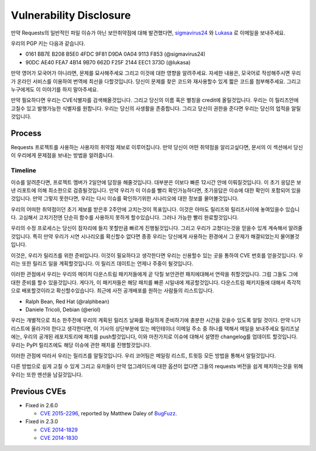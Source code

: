 Vulnerability Disclosure
========================

만약 Requests의 일반적인 파일 이슈가 아닌 보안취약점에 대해 발견했다면,
`sigmavirus24 <mailto:graffatcolmingov@gmail.com>`_ 와 `Lukasa <mailto:cory@lukasa.co.uk>`_ 로 이메일을 보내주세요.

우리의 PGP 키는 다음과 같습니다.

- 0161 BB7E B208 B5E0 4FDC  9F81 D9DA 0A04 9113 F853 (@sigmavirus24)

- 90DC AE40 FEA7 4B14 9B70  662D F25F 2144 EEC1 373D (@lukasa)

만약 영어가 모국어가 아니라면, 문제를 묘사해주세요 그리고 이것에 대한 영향을 알려주세요.
자세한 내용은, 모국어로 작성해주시면 우리가 온라인 서비스를 이용하여 번역에 최선을 다할것입니다.
당신이 문제를 찾은 코드와 재사용할수 있게 짧은 코드를 첨부해주세요.
그리고 누구에게도 이 이야기를 하지 말아주세요.

만약 필요하다면 우리는 CVE식별자를 검색해올것입니다. 그리고 당신의 이름 혹은 별칭을 credit에 올릴것입니다.
우리는 이 릴리즈안에 고칠수 있고 발행가능한 식별자를 원합니다.
우리는 당신의 사생활을 존중합니다. 그리고 당신이 권한을 준다면 우리는 당신의 업적을 알릴것입니다.

Process
-------

Requests 프로젝트를 사용하는 사용자의 취약점 제보로 이루어집니다.
만약 당신이 어떤 취약점을 알리고싶다면, 문서의 이 섹션에서 당신이 우리에게 문제점을 보내는 방법을 알려줍니다.

Timeline
~~~~~~~~

이슈를 알려준다면, 프로젝트 멤버가 2일안에 답장을 해줄것입니다.
대부분은 이보다 빠른 12시간 안에 이뤄질것입니다.
이 초기 응답은 보낸 리포트에 의해 최소한으로 검증될것입니다.
만약 우리가 이 이슈를 빨리 확인가능하다면, 초기응답은 이슈에 대한 확인이 포함되어 있을 것입니다.
만약 그렇지 못한다면, 우리는 다시 이슈를 확인하기위한 시나리오에 대한 정보를 물어볼것입니다.

우리의 어떠한 취약점이던 초기 제보를 받은후 2주안에 고치는것이 목표입니다.
이것은 아마도 릴리즈와 릴리즈사이에 놓여있을수 있습니다. 고심해서 고치기전엔 단순히 함수를 사용하지 못하게 할수있습니다.
그러나 가능한 빨리 완료할것입니다.

우리의 수정 프로세스는 당신이 잠자리에 들지 못할만큼 빠르게 진행될것입니다.
그리고 우리가 고쳤다는것을 믿을수 있게 계속해서 알려줄것입니다.
특히 만약 우리가 시연 시나리오를 확신할수 없다면 종종 우리는 당신에게 사용하는 환경에서 그 문제가 해결되었는지 물어볼것입니다.

이것은, 우리가 릴리즈를 위한 준비입니다.
이것이 필요하다고 생각한다면 우리는 신용할수 있는 곳을 통하여 CVE 번호를 얻을것입니다.
우리는 또한 릴리즈 일을 계획할것입니다.
이 릴리즈 데이트는 언제나 주중이 될것입니다.

이러한 관점에서 우리는 우리의 메이저 다운스트림 패키저들에게 곧 닥칠 보안관련 패치에대해서 연락을 취할것입니다. 그럼 그들도 그에 대한 준비를 할수 있을것입니다.
게다가, 이 패키저들은 해당 패치를 빠른 시일내에 제공할것입니다.
다운스트림 패키지들에 대해서 즉각적으로 배포할것이라고 확신할수있습니다.
최근에 사전 공개배포를 원하는 사람들의 리스트입니다.

- Ralph Bean, Red Hat (@ralphbean)
- Daniele Tricoli, Debian (@eriol)

우리는 개별적으로 최소 한주전에 우리의 계획된 릴리즈 날짜를 확실하게 준비하기에 충분한 시간을 갖을수 있도록 알릴 것이다.
만약 니가 리스트에 올라가야 한다고 생각한다면, 이 기사의 상단부분에 있는 메인테이너 이메일 주소 중 하나를 택해서 메일을 보내주세요
릴리즈날에는, 우리의 공개된 레포지토리에 패치를 push할것입니다, 이와 마찬가지로 이슈에 대해서 설명한 changelog를 업데이트 할것입니다.
우리는 PyPI 릴리즈에도 해당 이슈에 관한 패치를 진행할것입니다.


이러한 관점에 따라서 우리는 릴리즈를 알릴것입니다.
우리 코어팀은 메일링 리스트, 트윗등 모든 방법을 통해서 알릴것입니다.


다른 방법으로 쉽게 고칠 수 있게 그리고 유저들이 만약 업그레이드에 대한 옵션이 없다면 그들의 requests 버전을 쉽게 패치하는것을 위해
우리는 또한 멘션을 남길것입니다.

Previous CVEs
-------------

- Fixed in 2.6.0

  - `CVE 2015-2296 <http://www.cve.mitre.org/cgi-bin/cvename.cgi?name=2015-2296>`_,
    reported by Matthew Daley of `BugFuzz <https://bugfuzz.com/>`_.

- Fixed in 2.3.0

  - `CVE 2014-1829 <http://www.cve.mitre.org/cgi-bin/cvename.cgi?name=2014-1829>`_

  - `CVE 2014-1830 <http://www.cve.mitre.org/cgi-bin/cvename.cgi?name=2014-1830>`_